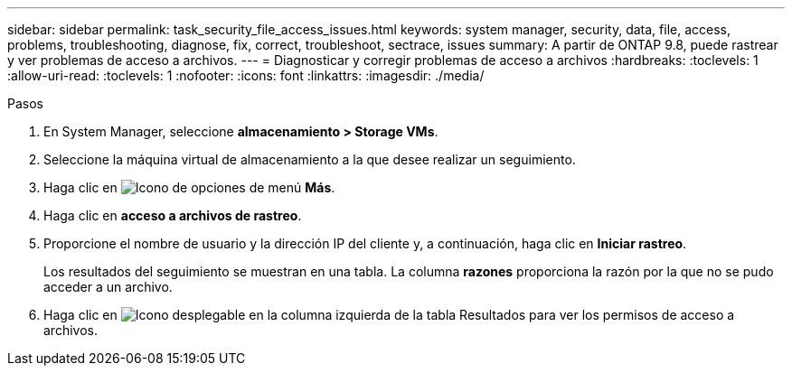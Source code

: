 ---
sidebar: sidebar 
permalink: task_security_file_access_issues.html 
keywords: system manager, security, data, file, access, problems, troubleshooting, diagnose, fix, correct, troubleshoot, sectrace, issues 
summary: A partir de ONTAP 9.8, puede rastrear y ver problemas de acceso a archivos. 
---
= Diagnosticar y corregir problemas de acceso a archivos
:hardbreaks:
:toclevels: 1
:allow-uri-read: 
:toclevels: 1
:nofooter: 
:icons: font
:linkattrs: 
:imagesdir: ./media/


.Pasos
[role="lead"]
. En System Manager, seleccione *almacenamiento > Storage VMs*.
. Seleccione la máquina virtual de almacenamiento a la que desee realizar un seguimiento.
. Haga clic en image:icon_kabob.gif["Icono de opciones de menú"] *Más*.
. Haga clic en *acceso a archivos de rastreo*.
. Proporcione el nombre de usuario y la dirección IP del cliente y, a continuación, haga clic en *Iniciar rastreo*.
+
Los resultados del seguimiento se muestran en una tabla.  La columna *razones* proporciona la razón por la que no se pudo acceder a un archivo.

. Haga clic en image:icon_dropdown_arrow.gif["Icono desplegable"] en la columna izquierda de la tabla Resultados para ver los permisos de acceso a archivos.

